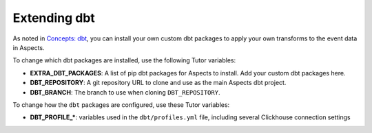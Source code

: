 .. _dbt-extensions:

Extending dbt
*************

As noted in `Concepts: dbt <dbt concepts>`_, you can install your own custom dbt packages to apply your own transforms
to the event data in Aspects.

To change which dbt packages are installed, use the following Tutor variables:

- **EXTRA_DBT_PACKAGES**: A list of pip dbt packages for Aspects to install. Add your custom dbt packages here.
- **DBT_REPOSITORY**: A git repository URL to clone and use as the main Aspects dbt project.
- **DBT_BRANCH**: The branch to use when cloning ``DBT_REPOSITORY``.

To change how the ``dbt`` packages are configured, use these Tutor variables:

- **DBT_PROFILE_\***: variables used in the ``dbt/profiles.yml`` file, including several Clickhouse connection settings


.. _dbt concepts: ../concepts/dbt.html
